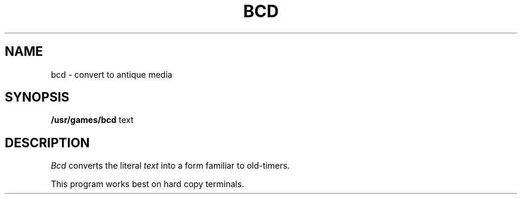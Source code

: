 '\"macro stdmacro
.TH BCD 6 
.SH NAME
bcd \- convert to antique media
.SH SYNOPSIS
.B /usr/games/bcd
text
.SH DESCRIPTION
.I Bcd
converts the literal
.I text
into a form familiar to old-timers.
.PP
This program works best on hard copy terminals.
.\"	@(#)bcd.6	5.1 of 10/18/83
